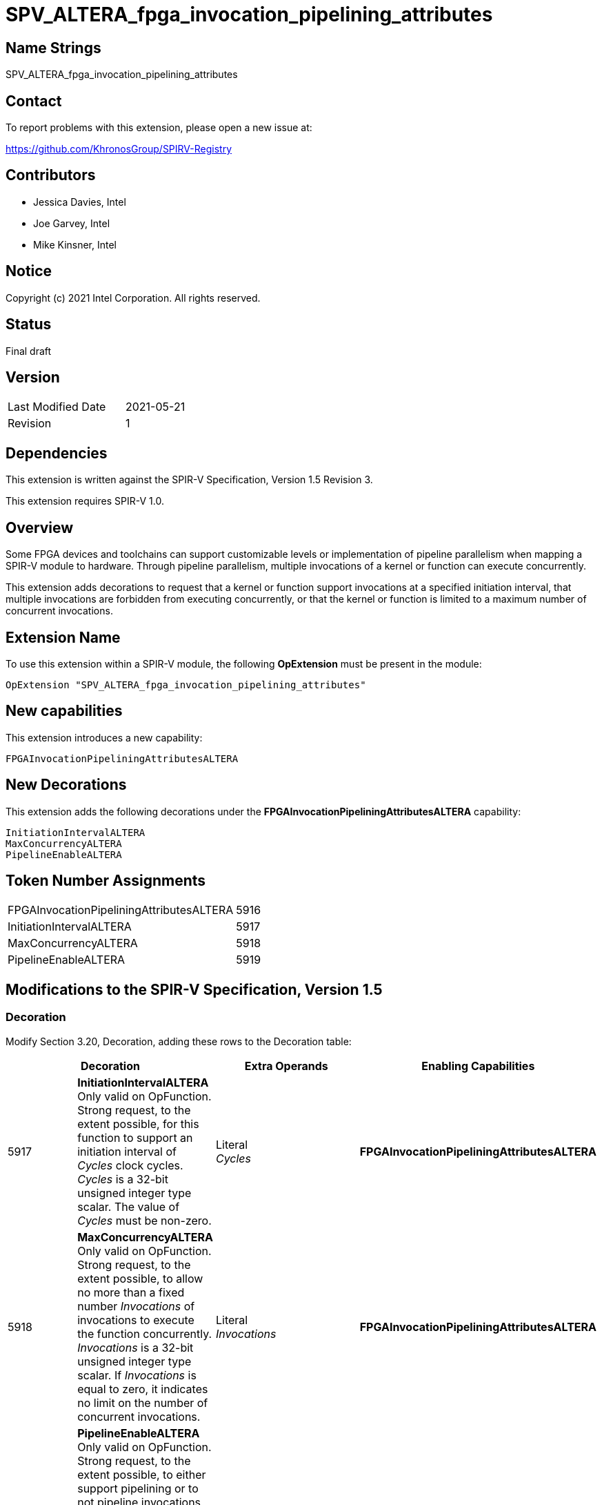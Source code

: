 SPV_ALTERA_fpga_invocation_pipelining_attributes
================================================

== Name Strings

SPV_ALTERA_fpga_invocation_pipelining_attributes

== Contact

To report problems with this extension, please open a new issue at:

https://github.com/KhronosGroup/SPIRV-Registry

== Contributors

- Jessica Davies, Intel
- Joe Garvey, Intel
- Mike Kinsner, Intel

== Notice

Copyright (c) 2021 Intel Corporation.  All rights reserved.

== Status

Final draft

== Version

[width="40%",cols="25,25"]
|========================================
| Last Modified Date | 2021-05-21
| Revision           | 1
|========================================

== Dependencies

This extension is written against the SPIR-V Specification,
Version 1.5 Revision 3.

This extension requires SPIR-V 1.0.

== Overview

Some FPGA devices and toolchains can support customizable levels or implementation of pipeline parallelism when mapping a SPIR-V module to hardware. Through pipeline parallelism, multiple invocations of a kernel or function can execute concurrently.

This extension adds decorations to request that a kernel or function support invocations at a specified initiation interval, that multiple invocations are forbidden from executing concurrently, or that the kernel or function is limited to a maximum number of concurrent invocations.

== Extension Name

To use this extension within a SPIR-V module, the following *OpExtension* must be present in the module:

----
OpExtension "SPV_ALTERA_fpga_invocation_pipelining_attributes"
----

== New capabilities
This extension introduces a new capability:

----
FPGAInvocationPipeliningAttributesALTERA
----

== New Decorations

This extension adds the following decorations under the *FPGAInvocationPipeliningAttributesALTERA* capability:

----
InitiationIntervalALTERA
MaxConcurrencyALTERA
PipelineEnableALTERA
----

== Token Number Assignments

--
[width="40%"]
[cols="70%,30%"]
[grid="rows"]
|====
|FPGAInvocationPipeliningAttributesALTERA|5916
|InitiationIntervalALTERA              |5917
|MaxConcurrencyALTERA                  |5918
|PipelineEnableALTERA                  |5919
|====
--

== Modifications to the SPIR-V Specification, Version 1.5

=== Decoration

Modify Section 3.20, Decoration, adding these rows to the Decoration table:

--
[options="header"]
|====
2+^| Decoration 2+^| Extra Operands ^| Enabling Capabilities
| 5917 | *InitiationIntervalALTERA* +
Only valid on OpFunction. Strong request, to the extent possible, for this function to support an initiation interval of _Cycles_ clock cycles. _Cycles_ is a 32-bit unsigned integer type scalar. The value of _Cycles_ must be non-zero.
2+| Literal +
_Cycles_ | *FPGAInvocationPipeliningAttributesALTERA*
| 5918 | *MaxConcurrencyALTERA* +
Only valid on OpFunction. Strong request, to the extent possible, to allow no more than a fixed number _Invocations_ of invocations to execute the function concurrently. _Invocations_ is a 32-bit unsigned integer type scalar. If _Invocations_ is equal to zero, it indicates no limit on the number of concurrent invocations.
2+| Literal +
_Invocations_ | *FPGAInvocationPipeliningAttributesALTERA*
| 5919 | *PipelineEnableALTERA* +
Only valid on OpFunction. Strong request, to the extent possible, to either support pipelining or to not pipeline invocations of this function.  _Enable_ is a 32-bit unsigned integer type scalar. If _Enable_ is equal to 0, it indicates a request not to pipeline, while a non-zero value indicates a request to pipeline.
2+| Literal +
_Enable_ | *FPGAInvocationPipeliningAttributesALTERA*
|====
--

=== Capability

Modify Section 3.31, Capability, adding a row to the Capability table:
--
[options="header"]
|====
2+^| Capability ^| Implicitly Declares
| 5916 | FPGAInvocationPipeliningAttributesALTERA | Kernel
|====
--

=== Validation Rules

None.

== Issues

None.

== Revision History

[cols="5,15,15,70"]
[grid="rows"]
[options="header"]
|========================================
|Rev|Date|Author|Changes
|1|2021-05-21|Jessica Davies|*Initial public release*
|========================================
